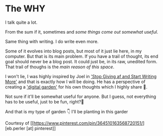 * The WHY
I talk quite a lot.

From the sum if it, sometimes and /some things come out somewhat useful/.

Same thing with writing. I do write even more.

Some of it evolves into blog posts, but most of it just lie here, in my computer. But that is its main problem. If you have a trail of thought, its end goal should never be a blog post. It could just be, in its raw, unedited form. That trail of thoughs is the /main reason of this space/.

I won't lie, I was highly inspired by Joel in [[https://joelhooks.com/on-writing-more]['Stop Giving af and Start Writing More']] and that is exactly how I will be doing. He has a perspective of creating a [[https://joelhooks.com/digital-garden]['digital garden']] for his own thoughts which I highly share 🌻.

Not sure if it'll be somewhat useful for anyone. But I guess, not everything has to be useful, just to be fun, right?🤔

And that is my type of garden 👇 I'll be planting in this garder

[[file:imgs/flower.jpg]]

Courtesy of [[https://www.pinterest.com/pin/364510163568720151/][eb.perler [at] pinterest]]
